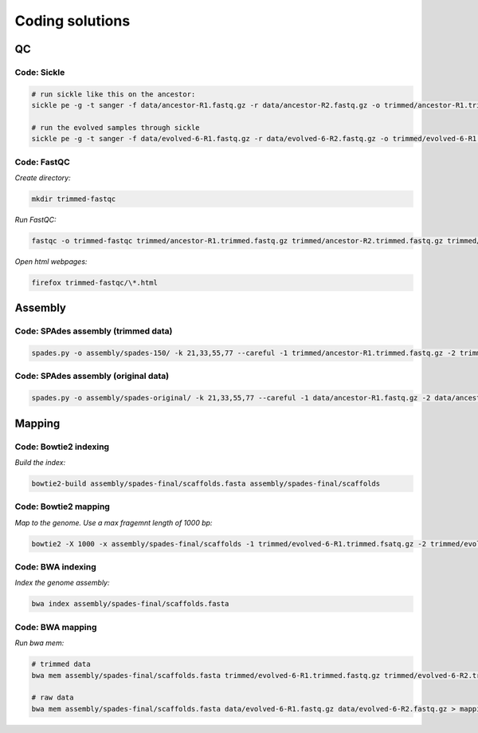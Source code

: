 .. _ngs-code:

Coding solutions
================


QC
--

.. _code-sickle:

Code: Sickle
~~~~~~~~~~~~

.. code:: bash

   # run sickle like this on the ancestor:
   sickle pe -g -t sanger -f data/ancestor-R1.fastq.gz -r data/ancestor-R2.fastq.gz -o trimmed/ancestor-R1.trimmed.fastq.gz -p trimmed/ancestor-R2.trimmed.fastq.gz -s trimmed/ancestor-singles.fastq.gz

   # run the evolved samples through sickle
   sickle pe -g -t sanger -f data/evolved-6-R1.fastq.gz -r data/evolved-6-R2.fastq.gz -o trimmed/evolved-6-R1.trimmed.fastq.gz -p trimmed/evolved-6-R2.trimmed.fastq.gz -s trimmed/evolved-6-singles.fastq.gz


.. _code-qc1:

Code: FastQC 
~~~~~~~~~~~~

*Create directory:*

.. code:: bash

   mkdir trimmed-fastqc


*Run FastQC:*

.. code:: bash

   fastqc -o trimmed-fastqc trimmed/ancestor-R1.trimmed.fastq.gz trimmed/ancestor-R2.trimmed.fastq.gz trimmed/evolved-6-R1.trimmed.fastq.gz trimmed/evolved-6-R2.trimmed.fastq.gz


*Open html webpages:*

.. code:: bash

   firefox trimmed-fastqc/\*.html



Assembly
--------

.. _code-assembly1:

Code: SPAdes assembly (trimmed data)
~~~~~~~~~~~~~~~~~~~~~~~~~~~~~~~~~~~~

.. code:: bash 

   spades.py -o assembly/spades-150/ -k 21,33,55,77 --careful -1 trimmed/ancestor-R1.trimmed.fastq.gz -2 trimmed/ancestor-R2.trimmed.fastq.gz 


.. _code-assembly2:
   
Code: SPAdes assembly (original data)
~~~~~~~~~~~~~~~~~~~~~~~~~~~~~~~~~~~~~

.. code:: bash 

   spades.py -o assembly/spades-original/ -k 21,33,55,77 --careful -1 data/ancestor-R1.fastq.gz -2 data/ancestor-R2.fastq.gz 


   
Mapping
-------

.. _code-bowtie1:

Code: Bowtie2 indexing
~~~~~~~~~~~~~~~~~~~~~~

*Build the index:*

.. code:: bash

   bowtie2-build assembly/spades-final/scaffolds.fasta assembly/spades-final/scaffolds


.. _code-bowtie2:

Code: Bowtie2 mapping
~~~~~~~~~~~~~~~~~~~~~~
   
*Map to the genome. Use a max fragemnt length of 1000 bp:*

.. code:: bash

   bowtie2 -X 1000 -x assembly/spades-final/scaffolds -1 trimmed/evolved-6-R1.trimmed.fsatq.gz -2 trimmed/evolved-6-R2.trimmed.fastq.gz -S mappings/evolved-6.sam 

   
.. _code-bwa1: 

Code: BWA indexing 
~~~~~~~~~~~~~~~~~~~~

*Index the genome assembly:*

.. code:: bash
               
   bwa index assembly/spades-final/scaffolds.fasta


.. _code-bwa2:

Code: BWA mapping 
~~~~~~~~~~~~~~~~~~~

*Run bwa mem:*

.. code:: bash
   
   # trimmed data
   bwa mem assembly/spades-final/scaffolds.fasta trimmed/evolved-6-R1.trimmed.fastq.gz trimmed/evolved-6-R2.trimmed.fastq.gz > mappings/evolved-6.sam 

   # raw data
   bwa mem assembly/spades-final/scaffolds.fasta data/evolved-6-R1.fastq.gz data/evolved-6-R2.fastq.gz > mappings/evolved-6.raw.sam 
